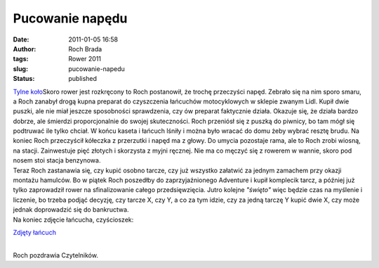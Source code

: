 Pucowanie napędu
################
:date: 2011-01-05 16:58
:author: Roch Brada
:tags: Rower 2011
:slug: pucowanie-napedu
:status: published

| `Tylne koło <http://www.flickr.com/photos/gusioo/5327459786/>`__\ Skoro rower jest rozkręcony to Roch postanowił, że trochę przeczyści napęd. Zebrało się na nim sporo smaru, a Roch zanabył drogą kupna preparat do czyszczenia łańcuchów motocyklowych w sklepie zwanym Lidl. Kupił dwie puszki, ale nie miał jeszcze sposobności sprawdzenia, czy ów preparat faktycznie działa. Okazuje się, że działa bardzo dobrze, ale śmierdzi proporcjonalnie do swojej skuteczności. Roch przeniósł się z puszką do piwnicy, bo tam mógł się podtruwać ile tylko chciał. W końcu kaseta i łańcuch lśniły i można było wracać do domu żeby wybrać resztę brudu. Na koniec Roch przeczyścił kółeczka z przerzutki i napęd ma z głowy. Do umycia pozostaje rama, ale to Roch zrobi wiosną, na stacji. Zainwestuje pięć złotych i skorzysta z myjni ręcznej. Nie ma co męczyć się z rowerem w wannie, skoro pod nosem stoi stacja benzynowa.
| Teraz Roch zastanawia się, czy kupić osobno tarcze, czy już wszystko załatwić za jednym zamachem przy okazji montażu hamulców. Bo w piątek Roch poszedłby do zaprzyjaźnionego Adventure i kupił komplecik tarcz, a później już tylko zaprowadził rower na sfinalizowanie całego przedsięwzięcia. Jutro kolejne *"święto"* więc będzie czas na myślenie i liczenie, bo trzeba podjąć decyzję, czy tarcze X, czy Y, a co za tym idzie, czy za jedną tarczę Y kupić dwie X, czy może jednak doprowadzić się do bankructwa.
| Na koniec zdjęcie łańcucha, czyścioszek:

.. raw:: html

   <div class="separator" style="clear: both; text-align: center;">

`Zdjęty łańcuch <http://www.flickr.com/photos/gusioo/5326849177/>`__

.. raw:: html

   </div>

| 
| Roch pozdrawia Czytelników.

.. raw:: html

   </p>
